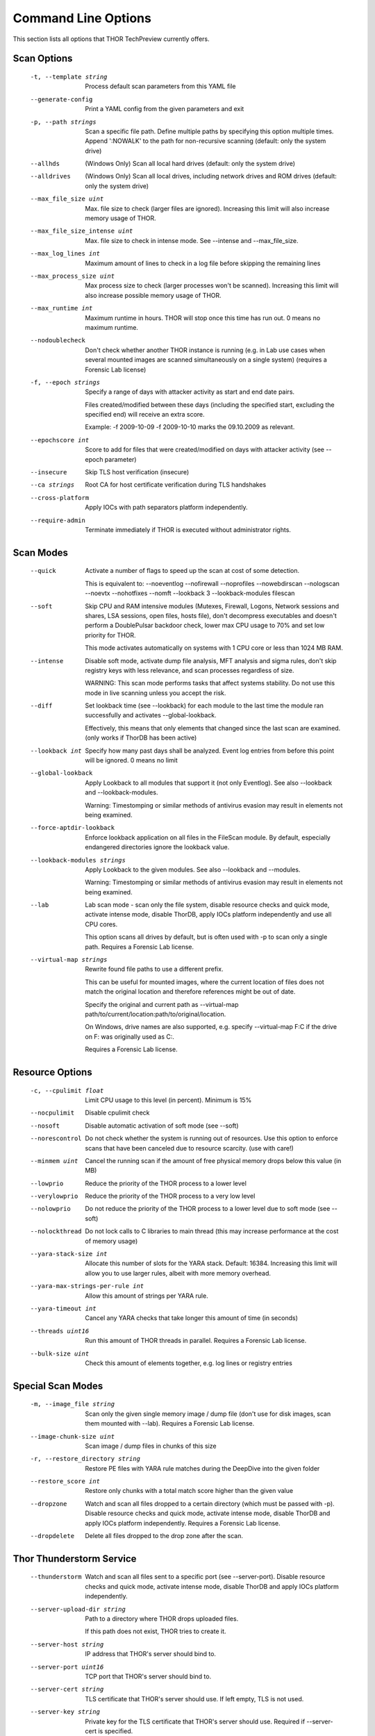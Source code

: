 Command Line Options
====================

This section lists all options that THOR TechPreview currently offers.

Scan Options
----------------------------------------------------------------------
      -t, --template string              Process default scan parameters from this YAML file
      --generate-config              Print a YAML config from the given parameters and exit
      -p, --path strings                 Scan a specific file path. Define multiple paths by specifying this option multiple times. Append ':NOWALK' to the path for non-recursive scanning (default: only the system drive) 
      --allhds                       (Windows Only) Scan all local hard drives (default: only the system drive)
      --alldrives                    (Windows Only) Scan all local drives, including network drives and ROM drives (default: only the system drive)
      --max_file_size uint           Max. file size to check (larger files are ignored). Increasing this limit will also increase memory usage of THOR. 
      --max_file_size_intense uint   Max. file size to check in intense mode. See --intense and --max_file_size. 
      --max_log_lines int            Maximum amount of lines to check in a log file before skipping the remaining lines 
      --max_process_size uint        Max process size to check (larger processes won't be scanned). Increasing this limit will also increase possible memory usage of THOR. 
      --max_runtime int              Maximum runtime in hours. THOR will stop once this time has run out. 0 means no maximum runtime. 
      --nodoublecheck                Don't check whether another THOR instance is running (e.g. in Lab use cases when several mounted images are scanned simultaneously on a single system) (requires a Forensic Lab license)
      -f, --epoch strings                Specify a range of days with attacker activity as start and end date pairs.

                                     Files created/modified between these days (including the specified start, excluding the specified end) will receive an extra score.

                                     Example: -f 2009-10-09 -f 2009-10-10 marks the 09.10.2009 as relevant. 
      --epochscore int               Score to add for files that were created/modified on days with attacker activity (see --epoch parameter) 
      --insecure                     Skip TLS host verification (insecure)
      --ca strings                   Root CA for host certificate verification during TLS handshakes 
      --cross-platform               Apply IOCs with path separators platform independently.
      --require-admin                Terminate immediately if THOR is executed without administrator rights.

Scan Modes
----------------------------------------------------------------------
      --quick                      Activate a number of flags to speed up the scan at cost of some detection.

                                   This is equivalent to: --noeventlog --nofirewall --noprofiles --nowebdirscan --nologscan --noevtx --nohotfixes --nomft --lookback 3 --lookback-modules filescan
      --soft                       Skip CPU and RAM intensive modules (Mutexes, Firewall, Logons, Network sessions and shares, LSA sessions, open files, hosts file), don't decompress executables and doesn't perform a DoublePulsar backdoor check, lower max CPU usage to 70% and set low priority for THOR. 

                                   This mode activates automatically on systems with 1 CPU core or less than 1024 MB RAM.
      --intense                    Disable soft mode, activate dump file analysis, MFT analysis and sigma rules, don't skip registry keys with less relevance, and scan processes regardless of size. 

                                   WARNING: This scan mode performs tasks that affect systems stability. Do not use this mode in live scanning unless you accept the risk.
      --diff                       Set lookback time (see --lookback) for each module to the last time the module ran successfully and activates --global-lookback. 

                                   Effectively, this means that only elements that changed since the last scan are examined. (only works if ThorDB has been active)
      --lookback int               Specify how many past days shall be analyzed. Event log entries from before this point will be ignored. 0 means no limit 
      --global-lookback            Apply Lookback to all modules that support it (not only Eventlog). See also --lookback and --lookback-modules.

                                   Warning: Timestomping or similar methods of antivirus evasion may result in elements not being examined.
      --force-aptdir-lookback      Enforce lookback application on all files in the FileScan module. By default, especially endangered directories ignore the lookback value.
      --lookback-modules strings   Apply Lookback to the given modules. See also --lookback and --modules.

                                   Warning: Timestomping or similar methods of antivirus evasion may result in elements not being examined. 
      --lab                        Lab scan mode - scan only the file system, disable resource checks and quick mode, activate intense mode, disable ThorDB, apply IOCs platform independently and use all CPU cores. 

                                   This option scans all drives by default, but is often used with -p to scan only a single path. Requires a Forensic Lab license.
      --virtual-map strings        Rewrite found file paths to use a different prefix. 

                                   This can be useful for mounted images, where the current location of files does not match the original location and therefore references might be out of date. 

                                   Specify the original and current path as --virtual-map path/to/current/location:path/to/original/location.

                                   On Windows, drive names are also supported, e.g. specify --virtual-map F:C if the drive on F: was originally used as C:.

                                   Requires a Forensic Lab license. 

Resource Options
----------------------------------------------------------------------
      -c, --cpulimit float                  Limit CPU usage to this level (in percent). Minimum is 15% 
      --nocpulimit                      Disable cpulimit check
      --nosoft                          Disable automatic activation of soft mode (see --soft)
      --norescontrol                    Do not check whether the system is running out of resources. Use this option to enforce scans that have been canceled due to resource scarcity. (use with care!)
      --minmem uint                     Cancel the running scan if the amount of free physical memory drops below this value (in MB) 
      --lowprio                         Reduce the priority of the THOR process to a lower level
      --verylowprio                     Reduce the priority of the THOR process to a very low level
      --nolowprio                       Do not reduce the priority of the THOR process to a lower level due to soft mode (see --soft)
      --nolockthread                    Do not lock calls to C libraries to main thread (this may increase performance at the cost of memory usage)
      --yara-stack-size int             Allocate this number of slots for the YARA stack. Default: 16384. Increasing this limit will allow you to use larger rules, albeit with more memory overhead. 
      --yara-max-strings-per-rule int   Allow this amount of strings per YARA rule. 
      --yara-timeout int                Cancel any YARA checks that take longer this amount of time (in seconds) 
      --threads uint16                  Run this amount of THOR threads in parallel. Requires a Forensic Lab license.
      --bulk-size uint                  Check this amount of elements together, e.g. log lines or registry entries 

Special Scan Modes
----------------------------------------------------------------------
      -m, --image_file string          Scan only the given single memory image / dump file (don't use for disk images, scan them mounted with --lab). Requires a Forensic Lab license.
      --image-chunk-size uint      Scan image / dump files in chunks of this size 
      -r, --restore_directory string   Restore PE files with YARA rule matches during the DeepDive into the given folder
      --restore_score int          Restore only chunks with a total match score higher than the given value 
      --dropzone                   Watch and scan all files dropped to a certain directory (which must be passed with -p). Disable resource checks and quick mode, activate intense mode, disable ThorDB and apply IOCs platform independently. Requires a Forensic Lab license.
      --dropdelete                 Delete all files dropped to the drop zone after the scan.

Thor Thunderstorm Service
----------------------------------------------------------------------
      --thunderstorm                      Watch and scan all files sent to a specific port (see --server-port). Disable resource checks and quick mode, activate intense mode, disable ThorDB and apply IOCs platform independently.
      --server-upload-dir string          Path to a directory where THOR drops uploaded files. 

                                          If this path does not exist, THOR tries to create it. 
      --server-host string                IP address that THOR's server should bind to. 
      --server-port uint16                TCP port that THOR's server should bind to. 
      --server-cert string                TLS certificate that THOR's server should use. If left empty, TLS is not used.
      --server-key string                 Private key for the TLS certificate that THOR's server should use. Required if --server-cert is specified.
      --server-store-samples string       Sets whether samples should be stored permanently in the folder specified with --server-upload-dir. 

                                          Specify "all" to store all samples, or "malicious" to store only samples that generated a warning or an alert. 
      --server-result-cache-size uint32   Size of the cache that is used to store results of asynchronous requests temporarily.

                                          If set to 0, the cache is disabled and asynchronous results are not stored. 
      --pure-yara                         Only scan files using YARA signatures (disables all programmatic checks, STIX, Sigma, IOCs, as well as most features and modules)
      --sync-only-threads uint16          Reserve this amount of THOR threads for synchronous requests
      --force-max-file-size               Enforce the maximum file size even on files like registry hives or log files which are usually scanned despite size.

License Retrieval
----------------------------------------------------------------------
      --asgard string           Request a license from the given asgard server
      --asgard-token string     Use this token to authenticate with the License API of the asgard server. The token can be found in the 'Downloads' or 'Licensing' section in the ASGARD. This requires ASGARD 2.5+.
      -q, --license-path string     Path containing the THOR license 
      --portal-key string       Get a license for this host from portal.nextron-systems.com using this API Key.

                                This feature is only supported for host-based server / workstation contracts.
      --portal-contracts ints   Use these contracts for license generation. If no contract is specified, the portal selects a contract by itself. See --portal-key. 
      --portal-nonewlic         Only use an existing license from the portal. If none exists, exit. See --portal-key.

Active Modules
----------------------------------------------------------------------
      -a, --module strings      Activate the following modules only (Specify multiple modules with -a Module1 -a Module2 ... -a ModuleN). 
      --noprocs             Do not analyze Processes
      --nofilesystem        Do not scan the file system
      --noreg               Do not analyze the registry
      --nousers             Do not analyze user accounts
      --nologons            Do not show currently logged in users
      --noautoruns          Do not analyse autorun elements
      --noeventlog          Do not analyse the eventlog
      --norootkits          Do not check for rootkits
      --noevents            Do not check for malicious events
      --nodnscache          Do not analyze the local DNS cache
      --noenv               Do not analyze environment variables
      --nohosts             Do not analyze the hosts file
      --nomutex             Do not check for malicious mutexes
      --notasks             Do not analyse scheduled tasks
      --noservices          Do not analyze services
      --noprofiles          Do not analyze profile directories
      --noatjobs            Do not analyze jobs scheduled with the 'at' tool
      --nonetworksessions   Do not analyze network sessions
      --nonetworkshares     Do not analyze network shares
      --noshimcache         Do not analyze SHIM Cache entries
      --nohotfixes          Do not analyze Hotfixes
      --nowmistartup        Do not analyze startup elements using WMI
      --nofirewall          Do not analyze the local Firewall
      --nowmi               Disable all checks with WMI functions
      --nolsasessions       Do not analyze lsa sessions
      --nomft               Do not analyze the drive's MFT (default, unless in intense mode)
      --mft                 Analyze the drive's MFT
      --nopipes             Do not analyze named pipes
      --noetwwatcher        Do not analyze ETW logs during THOR runtime
      --nointegritycheck    Do not check with the package manager for package integrity on Linux

Module Extras
----------------------------------------------------------------------
      --process ints              Process IDs to be scanned. Define multiple processes by specifying this option multiple times (default: all processes) (Module: ProcessCheck) 
      --dump-procs                Generate process dumps for suspicious or malicious processes (Module: ProcessCheck)
      --max-procdumps uint        Create at most this many process dumps (Module: ProcessCheck) 
      --procdump-dir string       Store process dumps of suspicious processes in this directory (Module: ProcessCheck) 
      -n, --eventlog-target strings   Scan specific Eventlogs (e.g. 'Security' or 'Microsoft-Windows-Sysmon/Operational') (Module: Eventlog) 
      --nodoublepulsar            Do not check for DoublePulsar Backdoor (Module: Rootkit)
      --full-registry             Do not skip registry hives keys with less relevance (Module: Registry)
      --showdeleted               Show deleted files found in the MFT as 'info' messages.
      --allfiles                  Scan all files, even ones that are usually not interesting. Uses the file size set by --max_file_size_intense.

Active Features
----------------------------------------------------------------------
      --nothordb               Do not use or create ThorDB database for holding scan information
      --sigma                  Scan with Sigma signatures
      --dumpscan               Scan memory dumps
      --nologscan              Do not scan log files (identified by .log extension or location)
      --noregwalk              Do not scan the whole registry during the registry scan
      --noyara                 Disable checks with YARA
      --nostix                 Disable checks with STIX
      --noarchive              Do not scan contents of archives
      --noc2                   Disable checks for known C2 Domains
      --noprochandles          Do not analyze process handles
      --noprocconnections      Do not analyze process connections
      --noamcache              Do not analyze Amcache files
      --noregistryhive         Do not analyze Registry Hive files
      --noexedecompress        Do not decompress and scan portable executables
      --nowebdirscan           Do not analyze web directories that were found in process handles
      --novulnerabilitycheck   Do not analyze system for vulnerabilities
      --noprefetch             Do not analyze prefetch directory
      --nogroupsxml            Do not analyze groups.xml
      --nowmipersistence       Do not check WMI Persistence
      --nolnk                  Do not analyze LNK files
      --noknowledgedb          Do not check Knowledge DB on Mac OS
      --nower                  Do not analyze .wer files
      --noevtx                 Do not analyze EVTX files
      --noauthorizedkeys       Do not analyze authorized_keys files
      --timestomp              Activate timestomping detection (experimental, may take some time)
      --noimphash              Do not calculate imphash for suspicious EXE files (Windows only)
      --c2-in-memory           Apply C2 IOCs on process memory (not recommended unless you are willing to accept many false positives on browser and other process memories)

Feature Extras
----------------------------------------------------------------------
      --customonly            Use custom signatures only (disables all internal THOR signatures and detections)
      --full-proc-integrity   Increase sensitivity for process impersonation detection. Likely to cause false positives, but also better at detecting real threats.
      --processintegrity      Run PE-Sieve to check for process integrity (Windows only)

Output Options
----------------------------------------------------------------------
      -l, --logfile string              Log file for text output 
      --jsonfile string             Log file for JSON output, see --json 
      --htmlfile string             Log file for HTML output 
      --appendlog                   Append text log to existing log instead of overwriting
      -o, --csvfile string              Generate a CSV containing MD5,Filepath,Score for all files with at least the minimum score 
      --csvstats                    Generate a CSV file containing the scan summary in a single line
      --stats-file string           Set the name of the CSV stats file, see --csvstats 
      -e, --rebase-dir string           Specify the output directory where all output files will be written. Defaults to the current working directory.
      --nocsv                       Do not write a CSV of all mentioned files with MD5 hash (see --csvstats)
      --silent                      Do not print anything to command line
      --brd                         Suppress all personal information in log outputs to comply with local data protection policies
      --nolog                       Do not generate text or HTML log files
      --eventlog                    Log to windows application eventlog
      -x, --min int                     Only report files with at least this score 
      --json                        Create a json report file
      --nohtml                      Do not create an HTML report file
      --allreasons                  Show all reasons why a match is considered dangerous (default: only the top 2 reasons are displayed)
      --printshim                   Include all SHIM cache entries in the output as 'info' level messages
      --printamcache                Include all AmCache entries in the output as 'info' level messages
      -j, --overwrite-hostname string   Override the local hostname value with a static value (useful when scanning mounted images in the lab. Requires a Forensic Lab license. 
      -i, --scanid string               Specify a scan identifier (useful to filter on the scan ID, should be unique)
      --scanid-prefix string        Specify a prefix for the scan ID that is concatenated with a random ID if neither --scanid nor --noscanid are specified 
      --noscanid                    Do not automatically generate a scan identifier if none is specified
      --keyval                      Format text and HTML log files with key value pairs to simplify the field extraction in SIEM systems (key='value')
      --cmdjson                     Format command line output as JSON
      --cmdkeyval                   Use key-value pairs for command line output, see --keyval
      --encrypt                     Encrypt the generated log files and the MD5 csv file
      --pubkey string               Use this RSA public key to encrypt the logfile and csvfile (see --encrypt). Both --pubkey="<key>" and --pubkey="<file>" are supported.
      --nocolor                     Do not use ANSI escape sequences for colorized command line output
      --genid                       Print a unique ID for each log message. Identical log messages will have the same ID.
      --print-rescontrol            Print THOR's resource threshold and usage when it is checked
      --truncate int                Max. length per THOR value (0 = no truncate) 
      --registry_depth_print int    Don't print info messages when traversing registry keys at a higher depth than this 
      --utc                         Print timestamps in UTC instead of local time zone
      --rfc3339                     Print timestamps in RFC3339 (YYYY-MM-DD'T'HH:mm:ss'Z') format
      --reduced                     Reduced output mode - only warnings, alerts and errors will be printed
      --printlicenses               Print all licenses to command line (default: only 10 licenses will be printed)
      --local-syslog                Print THOR events to local syslog
      --showall                     Print rule matches even if that rule already matched more than 10 times.
      --ascii                       Don't print non-ASCII characters to command line and log files
      --string-context uint         When printing strings from YARA matches, include this many bytes surrounding the match 
      --include-info-in-html        Include info messages in the HTML report

ThorDB
----------------------------------------------------------------------
      --dbfile string   Location of the thor.db file 
      --resumeonly      Don't start a new scan, only finish an interrupted one. If no interrupted scan exists, nothing is done.
      --resume          Store information while running that allows to resume an interrupted scan later. If a previous scan was interrupted, resume it instead of starting a new one.

Syslog
----------------------------------------------------------------------
      -s, --syslog strings        Write output to the specified syslog server, format: server[:port[:syslogtype[:sockettype]]]. 

                              Supported syslog types: DEFAULT/CEF/JSON/SYSLOGJSON/SYSLOGKV

                              Supported socket types: UDP/TCP/TCPTLS 

                              Examples: -s syslog1.dom.net, -s arcsight.dom.net:514:CEF:UDP, -s syslog2:4514:DEFAULT:TCP, -s syslog3:514:JSON:TCPTLS 
      --rfc3164               Truncate long Syslog messages to 1024 bytes
      --rfc5424               Truncate long Syslog messages to 2048 bytes
      --rfc                   Use strict syslog according to RFC 3164 (simple host name, shortened message)
      --maxsysloglength int   Truncate Syslog messages to the given length (0 means no truncation) 
      --cef_level int         Define the minimum severity level to log to CEF syslogs (Debug=1, Info=3, Notice=4, Error=5, Warning=8, Alarm=10) 

Reporting and Actions
----------------------------------------------------------------------
      --notice int              Minimum score on which a notice is generated 
      --warning int             Minimum score on which a warning is generated 
      --alert int               Minimum score on which an alert is generated 
      --action_command string   Run this command for each file that has a score greater than the score from --action_level.
      --action_args strings     Arguments to pass to the command specified via --action_command. 

                                The placeholders %filename%, %filepath%, %file%, %ext%, %md5%, %score% and %date% are replaced at execution time. 
      --action_level int        Only run the command from --action_command for files with at least this score. 
      --nofserrors              Silently ignore filesystem errors

THOR Remote
----------------------------------------------------------------------
      --remote strings           Target host (use multiple --remote <host> statements for a set of hosts) 
      --remote-user string       Username (if not specified, windows integrated authentication is used)
      --remote-password string   Password to be used to authenticate against remote hosts
      --remote-prompt            Prompt for password for remote hosts
      --remote-debug             Debug Mode for THOR Remote
      --remote-dir string        Upload THOR to this remote directory
      --remote-workers int       Number of concurrent scans 
      --remote-rate int          Number of seconds to wait between scan starts 

Automatic Collection of Suspicious Files (Bifrost)
----------------------------------------------------------------------
      --bifrost2Server string   Server running the Bifrost 2 quarantine service. THOR will upload all suspicious files to this server.

                                This flag is only usable when invoking THOR from ASGARD 2.
      --bifrost2Score int       Send all files with at least this score to the Bifrost 2 quarantine service.

                                This flag is only usable when invoking THOR from ASGARD 2. 
      -b, --bifrostServer string    Server running the Bifrost quarantine service. THOR will upload all suspicious files to this server.
      --bifrostPort int         Port where the Bifrost quarantine service is running 
      --bifrostScore int        Minimum score to send file to the Bifrost quarantine service 

Debugging and Info
----------------------------------------------------------------------
      --debug              Show Debugging Output
      --trace              Show Tracing Output
      --printall           Print all files that are checked (noisy)
      --print-signatures   Show THOR Signatures and exit
      --version            Show THOR, signature and software versions and exit
      -h, --help               Show help for most important options and exit
      --fullhelp           Show help for all options and exit

